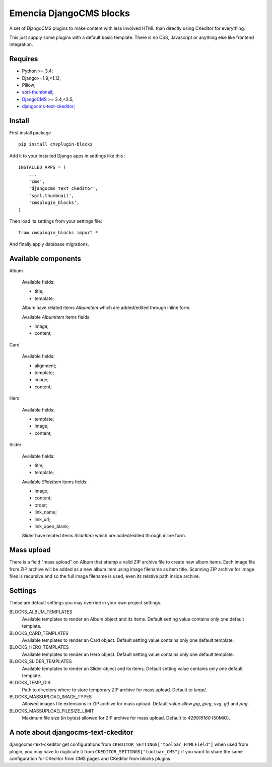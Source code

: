 .. _DjangoCMS: https://www.django-cms.org/
.. _sorl-thumbnail: https://github.com/mariocesar/sorl-thumbnail
.. _djangocms-text-ckeditor: https://github.com/divio/djangocms-text-ckeditor

Emencia DjangoCMS blocks
========================

A set of DjangoCMS plugins to make content with less involved HTML than
directly using CKeditor for everything.

This just supply some plugins with a default basic template. There is no CSS,
Javascript or anything else like frontend integration.

Requires
********

* Python >= 3.4;
* Django>=1.9,<1.12;
* Pillow;
* `sorl-thumbnail`_;
* `DjangoCMS`_ >= 3.4,<3.5;
* `djangocms-text-ckeditor`_;

Install
*******

First install package ::

    pip install cmsplugin-blocks

Add it to your installed Django apps in settings like this : ::

    INSTALLED_APPS = (
        ...
        'cms',
        'djangocms_text_ckeditor',
        'sorl.thumbnail',
        'cmsplugin_blocks',
    )

Then load its settings from your settings file: ::

    from cmsplugin_blocks import *

And finally apply database migrations.

Available components
********************

Album

    Available fields:

    * title;
    * template;

    Album have related items *AlbumItem* which are added/edited through inline form.

    Available *AlbumItem* items fields:

    * image;
    * content;

Card

    Available fields:

    * alignment;
    * template;
    * image;
    * content;

Hero

    Available fields:

    * template;
    * image;
    * content;

Slider

    Available fields:

    * title;
    * template;

    Available *SlideItem* items fields:

    * image;
    * content;
    * order;
    * link_name;
    * link_url;
    * link_open_blank;

    Slider have related items *SlideItem* which are added/edited through
    inline form.

Mass upload
***********

There is a field "mass upload" on Album that attemp a valid ZIP archive file
to create new album items. Each image file from ZIP archive will be added as
a new album item using image filename as item title. Scanning ZIP archive for
image files is recursive and so the full image filename is used, even its
relative path inside archive.

Settings
********

These are default settings you may override in your own project settings.

BLOCKS_ALBUM_TEMPLATES
    Available templates to render an Album object and its items. Default
    setting value contains only one default template.
BLOCKS_CARD_TEMPLATES
    Available templates to render an Card object. Default
    setting value contains only one default template.
BLOCKS_HERO_TEMPLATES
    Available templates to render an Hero object. Default
    setting value contains only one default template.
BLOCKS_SLIDER_TEMPLATES
    Available templates to render an Slider object and its items. Default
    setting value contains only one default template.
BLOCKS_TEMP_DIR
    Path to directory where to store temporary ZIP archive for mass upload.
    Default to `temp/`.
BLOCKS_MASSUPLOAD_IMAGE_TYPES
    Allowed images file extensions in ZIP archive for mass upload. Default
    value allow `jpg`, `jpeg`, `svg`, `gif` and `png`.
BLOCKS_MASSUPLOAD_FILESIZE_LIMIT
    Maximum file size (in bytes) allowed for ZIP archive for mass upload.
    Default to `429916160` (50MiO).

A note about djangocms-text-ckeditor
************************************

djangocms-text-ckeditor get configurations from
``CKEDITOR_SETTINGS["toolbar_HTMLField"]`` when used from plugin, you may have
to duplicate it from ``CKEDITOR_SETTINGS["toolbar_CMS"]`` if you want to share
the same configuration for CKeditor from CMS pages and CKeditor from blocks
plugins.
